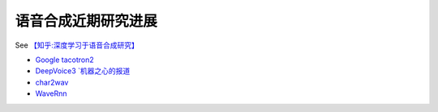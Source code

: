 语音合成近期研究进展
----------------------------------------------------
See `【知乎:深度学习于语音合成研究】 <https://zhuanlan.zhihu.com/p/30776006>`_ 

* `Google tacotron2 <https://github.com/google/tacotron>`_
* `DeepVoice3 `机器之心的报道 <https://www.jiqizhixin.com/articles/2017-10-25-3>`_
* `char2wav <https://github.com/sotelo/parrot>`_
* `WaveRnn <https://arxiv.org/abs/1802.08435>`_

